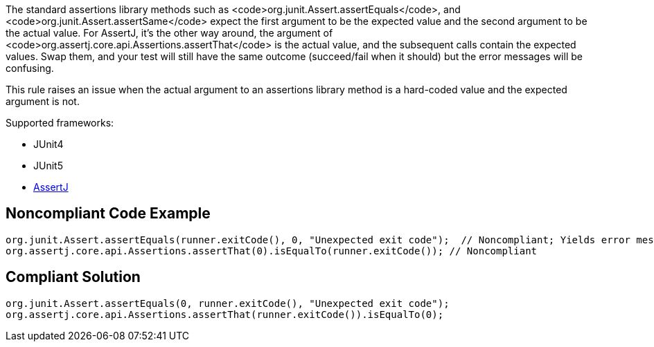 The standard assertions library methods such as <code>org.junit.Assert.assertEquals</code>, and <code>org.junit.Assert.assertSame</code> expect the first argument to be the expected value and the second argument to be the actual value. For AssertJ, it's the other way around, the argument of <code>org.assertj.core.api.Assertions.assertThat</code> is the actual value, and the subsequent calls contain the expected values. Swap them, and your test will still have the same outcome (succeed/fail when it should) but the error messages will be confusing. 

This rule raises an issue when the actual argument to an assertions library method is a hard-coded value and the expected argument is not.

Supported frameworks:

* JUnit4
* JUnit5
* https://assertj.github.io/doc/[AssertJ]

== Noncompliant Code Example

----
org.junit.Assert.assertEquals(runner.exitCode(), 0, "Unexpected exit code");  // Noncompliant; Yields error message like: Expected:<-1>. Actual:<0>.
org.assertj.core.api.Assertions.assertThat(0).isEqualTo(runner.exitCode()); // Noncompliant
----

== Compliant Solution

----
org.junit.Assert.assertEquals(0, runner.exitCode(), "Unexpected exit code");
org.assertj.core.api.Assertions.assertThat(runner.exitCode()).isEqualTo(0);
----
